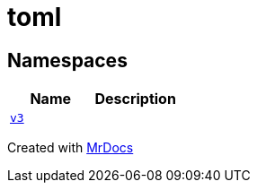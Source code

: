 [#toml]
= toml
:relfileprefix: 
:mrdocs:


== Namespaces
[cols=2]
|===
| Name | Description 

| xref:toml/v3.adoc[`v3`] 
| 

|===



[.small]#Created with https://www.mrdocs.com[MrDocs]#

